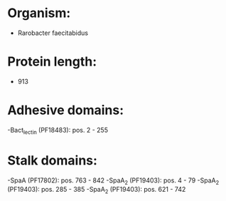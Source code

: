 * Organism:
- Rarobacter faecitabidus
* Protein length:
- 913
* Adhesive domains:
-Bact_lectin (PF18483): pos. 2 - 255
* Stalk domains:
-SpaA (PF17802): pos. 763 - 842
-SpaA_2 (PF19403): pos. 4 - 79
-SpaA_2 (PF19403): pos. 285 - 385
-SpaA_2 (PF19403): pos. 621 - 742

